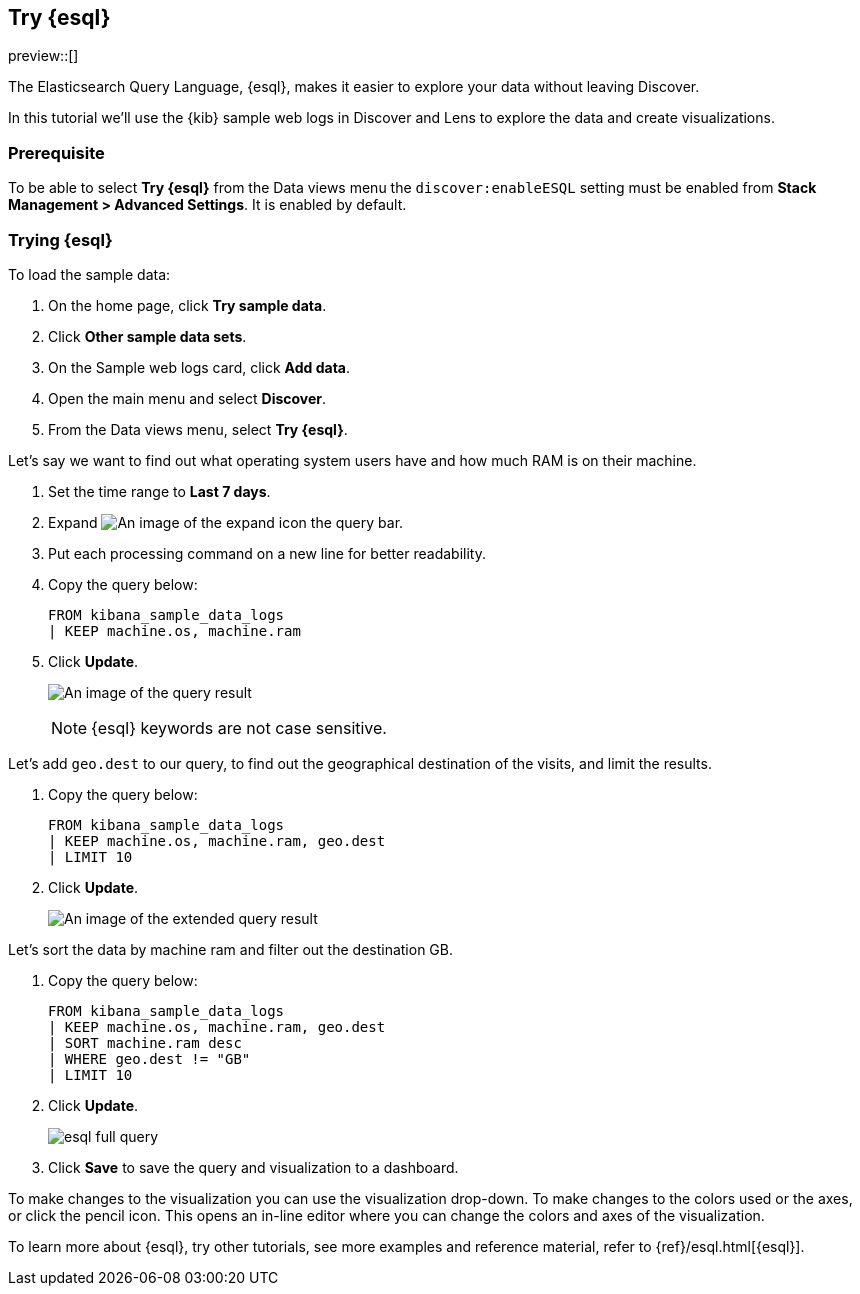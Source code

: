 [[try-esql]]
== Try {esql}

preview::[]

The Elasticsearch Query Language, {esql}, makes it easier to explore your data without leaving Discover. 

In this tutorial we'll use the {kib} sample web logs in Discover and Lens to explore the data and create visualizations. 

[float]
[[prerequisite]]
=== Prerequisite 

To be able to select **Try {esql}** from the Data views menu the `discover:enableESQL` setting must be enabled from **Stack Management > Advanced Settings**. It is enabled by default. 

[float]
[[tutorial-try-esql]]
=== Trying {esql}

To load the sample data:

. On the home page, click **Try sample data**.
. Click **Other sample data sets**.
. On the Sample web logs card, click **Add data**.
. Open the main menu and select *Discover*.
. From the Data views menu, select *Try {esql}*.

Let's say we want to find out what operating system users have and how much RAM is on their machine.  

. Set the time range to **Last 7 days**.
. Expand image:images/expand-icon-2.png[An image of the expand icon] the query bar.
. Put each processing command on a new line for better readability.
. Copy the query below:
+
[source,esql]
----
FROM kibana_sample_data_logs 
| KEEP machine.os, machine.ram
----
+
. Click **Update**.
+
[role="screenshot"]
image:images/esql-machine-os-ram.png[An image of the query result]
+
[NOTE]
====
{esql} keywords are not case sensitive. 
====

Let's add `geo.dest` to our query, to find out the geographical destination of the visits, and limit the results. 

. Copy the query below:
+
[source,esql]
----
FROM kibana_sample_data_logs 
| KEEP machine.os, machine.ram, geo.dest
| LIMIT 10
----
+
. Click **Update**.
+
[role="screenshot"]
image:images/esql-limit.png[An image of the extended query result]

Let's sort the data by machine ram and filter out the destination GB. 

. Copy the query below:
+
[source,esql]
----
FROM kibana_sample_data_logs 
| KEEP machine.os, machine.ram, geo.dest
| SORT machine.ram desc
| WHERE geo.dest != "GB"
| LIMIT 10
----
+
. Click **Update**.
+
[role="screenshot"]
image:images/esql-full-query.png[]
+
. Click **Save** to save the query and visualization to a dashboard. 

To make changes to the visualization you can use the visualization drop-down. To make changes to the colors used or the axes, or click the pencil icon. This opens an in-line editor where you can change the colors and axes of the visualization. 

To learn more about {esql}, try other tutorials, see more examples and reference material, refer to {ref}/esql.html[{esql}].


